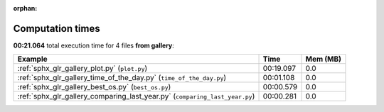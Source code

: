 
:orphan:

.. _sphx_glr_gallery_sg_execution_times:


Computation times
=================
**00:21.064** total execution time for 4 files **from gallery**:

.. container::

  .. raw:: html

    <style scoped>
    <link href="https://cdnjs.cloudflare.com/ajax/libs/twitter-bootstrap/5.3.0/css/bootstrap.min.css" rel="stylesheet" />
    <link href="https://cdn.datatables.net/1.13.6/css/dataTables.bootstrap5.min.css" rel="stylesheet" />
    </style>
    <script src="https://code.jquery.com/jquery-3.7.0.js"></script>
    <script src="https://cdn.datatables.net/1.13.6/js/jquery.dataTables.min.js"></script>
    <script src="https://cdn.datatables.net/1.13.6/js/dataTables.bootstrap5.min.js"></script>
    <script type="text/javascript" class="init">
    $(document).ready( function () {
        $('table.sg-datatable').DataTable({order: [[1, 'desc']]});
    } );
    </script>

  .. list-table::
   :header-rows: 1
   :class: table table-striped sg-datatable

   * - Example
     - Time
     - Mem (MB)
   * - :ref:`sphx_glr_gallery_plot.py` (``plot.py``)
     - 00:19.097
     - 0.0
   * - :ref:`sphx_glr_gallery_time_of_the_day.py` (``time_of_the_day.py``)
     - 00:01.108
     - 0.0
   * - :ref:`sphx_glr_gallery_best_os.py` (``best_os.py``)
     - 00:00.579
     - 0.0
   * - :ref:`sphx_glr_gallery_comparing_last_year.py` (``comparing_last_year.py``)
     - 00:00.281
     - 0.0
